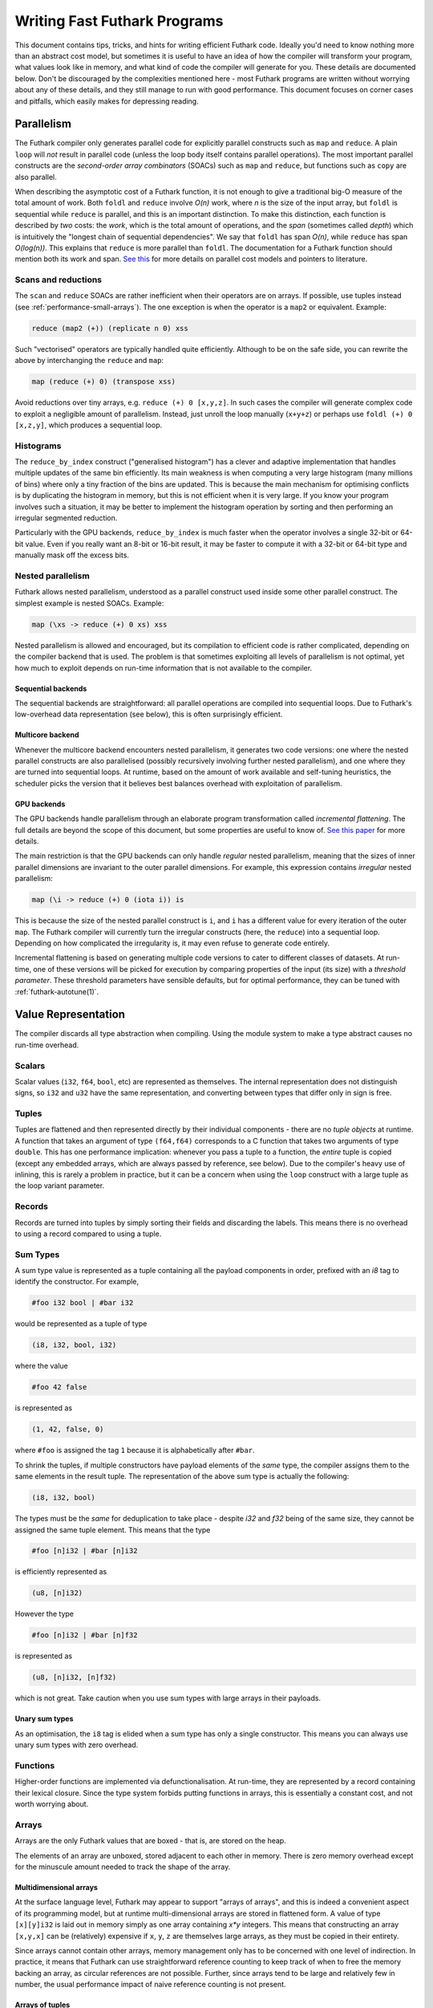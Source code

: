 .. _performance:

Writing Fast Futhark Programs
=============================

This document contains tips, tricks, and hints for writing efficient
Futhark code.  Ideally you'd need to know nothing more than an
abstract cost model, but sometimes it is useful to have an idea of how
the compiler will transform your program, what values look like in
memory, and what kind of code the compiler will generate for you.
These details are documented below.  Don't be discouraged by the
complexities mentioned here - most Futhark programs are written
without worrying about any of these details, and they still manage to
run with good performance.  This document focuses on corner cases and
pitfalls, which easily makes for depressing reading.

Parallelism
-----------

The Futhark compiler only generates parallel code for explicitly
parallel constructs such as ``map`` and ``reduce``.  A plain ``loop``
will *not* result in parallel code (unless the loop body itself
contains parallel operations).  The most important parallel constructs
are the *second-order array combinators* (SOACs) such as ``map`` and
``reduce``, but functions such as ``copy`` are also parallel.

When describing the asymptotic cost of a Futhark function, it is not
enough to give a traditional big-O measure of the total amount of
work.  Both ``foldl`` and ``reduce`` involve *O(n)* work, where *n* is
the size of the input array, but ``foldl`` is sequential while
``reduce`` is parallel, and this is an important distinction.  To make
this distinction, each function is described by *two* costs: the
*work*, which is the total amount of operations, and the *span*
(sometimes called *depth*) which is intuitively the "longest chain of
sequential dependencies".  We say that ``foldl`` has span *O(n)*,
while ``reduce`` has span *O(log(n))*.  This explains that
``reduce`` is more parallel than ``foldl``.  The documentation for a
Futhark function should mention both its work and span.  `See this
<https://sigkill.dk/writings/par/cost.html>`_ for more details on
parallel cost models and pointers to literature.

Scans and reductions
~~~~~~~~~~~~~~~~~~~~

The ``scan`` and ``reduce`` SOACs are rather inefficient when their
operators are on arrays.  If possible, use tuples instead (see
:ref:`performance-small-arrays`).  The one exception is when the
operator is a ``map2`` or equivalent.  Example:

.. code-block:: futhark

  reduce (map2 (+)) (replicate n 0) xss

Such "vectorised" operators are typically handled quite efficiently.
Although to be on the safe side, you can rewrite the above by
interchanging the ``reduce`` and ``map``:

.. code-block:: futhark

  map (reduce (+) 0) (transpose xss)

Avoid reductions over tiny arrays, e.g. ``reduce (+) 0 [x,y,z]``.  In
such cases the compiler will generate complex code to exploit a
negligible amount of parallelism.  Instead, just unroll the loop
manually (``x+y+z``) or perhaps use ``foldl (+) 0 [x,z,y]``, which
produces a sequential loop.

Histograms
~~~~~~~~~~

The ``reduce_by_index`` construct ("generalised histogram") has a
clever and adaptive implementation that handles multiple updates of
the same bin efficiently.  Its main weakness is when computing a very
large histogram (many millions of bins) where only a tiny fraction of
the bins are updated.  This is because the main mechanism for
optimising conflicts is by duplicating the histogram in memory, but
this is not efficient when it is very large.  If you know your program
involves such a situation, it may be better to implement the histogram
operation by sorting and then performing an irregular segmented
reduction.

Particularly with the GPU backends, ``reduce_by_index`` is much faster
when the operator involves a single 32-bit or 64-bit value.  Even if
you really want an 8-bit or 16-bit result, it may be faster to compute
it with a 32-bit or 64-bit type and manually mask off the excess bits.

Nested parallelism
~~~~~~~~~~~~~~~~~~

Futhark allows nested parallelism, understood as a parallel construct
used inside some other parallel construct.  The simplest example is
nested SOACs.  Example:

.. code-block:: futhark

  map (\xs -> reduce (+) 0 xs) xss

Nested parallelism is allowed and encouraged, but its compilation to
efficient code is rather complicated, depending on the compiler
backend that is used.  The problem is that sometimes exploiting all
levels of parallelism is not optimal, yet how much to exploit depends
on run-time information that is not available to the compiler.

Sequential backends
!!!!!!!!!!!!!!!!!!!

The sequential backends are straightforward: all parallel operations
are compiled into sequential loops.  Due to Futhark's low-overhead
data representation (see below), this is often surprisingly efficient.

Multicore backend
!!!!!!!!!!!!!!!!!

Whenever the multicore backend encounters nested parallelism, it
generates two code versions: one where the nested parallel constructs
are also parallelised (possibly recursively involving further nested
parallelism), and one where they are turned into sequential loops.  At
runtime, based on the amount of work available and self-tuning
heuristics, the scheduler picks the version that it believes best
balances overhead with exploitation of parallelism.

GPU backends
!!!!!!!!!!!!

The GPU backends handle parallelism through an elaborate program
transformation called *incremental flattening*.  The full details are
beyond the scope of this document, but some properties are useful to
know of.  `See this paper
<https://futhark-lang.org/publications/ppopp19.pdf>`_ for more
details.

The main restriction is that the GPU backends can only handle
*regular* nested parallelism, meaning that the sizes of inner parallel
dimensions are invariant to the outer parallel dimensions.  For
example, this expression contains *irregular* nested parallelism:

.. code-block:: futhark

  map (\i -> reduce (+) 0 (iota i)) is

This is because the size of the nested parallel construct is ``i``,
and ``i`` has a different value for every iteration of the outer
``map``.  The Futhark compiler will currently turn the irregular
constructs (here, the ``reduce``) into a sequential loop.  Depending
on how complicated the irregularity is, it may even refuse to generate
code entirely.

Incremental flattening is based on generating multiple code versions
to cater to different classes of datasets.  At run-time, one of these
versions will be picked for execution by comparing properties of the
input (its size) with a *threshold parameter*.  These threshold
parameters have sensible defaults, but for optimal performance, they
can be tuned with :ref:`futhark-autotune(1)`.

Value Representation
--------------------

The compiler discards all type abstraction when compiling.  Using the
module system to make a type abstract causes no run-time overhead.

Scalars
~~~~~~~

Scalar values (``i32``, ``f64``, ``bool``, etc) are represented as
themselves.  The internal representation does not distinguish signs,
so ``i32`` and ``u32`` have the same representation, and converting
between types that differ only in sign is free.

Tuples
~~~~~~

Tuples are flattened and then represented directly by their individual
components - there are no *tuple objects* at runtime.  A function that
takes an argument of type ``(f64,f64)`` corresponds to a C function
that takes two arguments of type ``double``.  This has one performance
implication: whenever you pass a tuple to a function, the *entire*
tuple is copied (except any embedded arrays, which are always passed
by reference, see below).  Due to the compiler's heavy use of
inlining, this is rarely a problem in practice, but it can be a
concern when using the ``loop`` construct with a large tuple as the
loop variant parameter.

Records
~~~~~~~

Records are turned into tuples by simply sorting their fields and
discarding the labels.  This means there is no overhead to using a
record compared to using a tuple.

Sum Types
~~~~~~~~~

A sum type value is represented as a tuple containing all the payload
components in order, prefixed with an `i8` tag to identify the
constructor.  For example,

.. code-block:: futhark

   #foo i32 bool | #bar i32

would be represented as a tuple of type

.. code-block:: futhark

   (i8, i32, bool, i32)

where the value

.. code-block:: futhark

   #foo 42 false

is represented as

.. code-block:: futhark

   (1, 42, false, 0)

where ``#foo`` is assigned the tag ``1`` because it is alphabetically
after ``#bar``.

To shrink the tuples, if multiple constructors have payload elements
of the *same* type, the compiler assigns them to the same elements in
the result tuple. The representation of the above sum type is actually
the following:

.. code-block:: futhark

   (i8, i32, bool)

The types must be the *same* for deduplication to take place - despite
`i32` and `f32` being of the same size, they cannot be assigned the
same tuple element.  This means that the type

.. code-block:: futhark

   #foo [n]i32 | #bar [n]i32

is efficiently represented as

.. code-block:: futhark

   (u8, [n]i32)

However the type

.. code-block:: futhark

   #foo [n]i32 | #bar [n]f32

is represented as

.. code-block:: futhark

   (u8, [n]i32, [n]f32)

which is not great.  Take caution when you use sum types with large
arrays in their payloads.

Unary sum types
!!!!!!!!!!!!!!!

As an optimisation, the ``i8`` tag is elided when a sum type has only a single
constructor. This means you can always use unary sum types with zero overhead.

Functions
~~~~~~~~~

Higher-order functions are implemented via defunctionalisation.  At
run-time, they are represented by a record containing their lexical
closure.  Since the type system forbids putting functions in arrays,
this is essentially a constant cost, and not worth worrying about.

Arrays
~~~~~~

Arrays are the only Futhark values that are boxed - that is, are
stored on the heap.

The elements of an array are unboxed, stored adjacent to each other in
memory.  There is zero memory overhead except for the minuscule amount
needed to track the shape of the array.

Multidimensional arrays
!!!!!!!!!!!!!!!!!!!!!!!

At the surface language level, Futhark may appear to support "arrays
of arrays", and this is indeed a convenient aspect of its programming
model, but at runtime multi-dimensional arrays are stored in flattened
form.  A value of type ``[x][y]i32`` is laid out in memory simply as
one array containing *x\*y* integers.  This means that constructing an
array ``[x,y,x]`` can be (relatively) expensive if ``x``, ``y``, ``z``
are themselves large arrays, as they must be copied in their entirety.

Since arrays cannot contain other arrays, memory management only has
to be concerned with one level of indirection.  In practice, it means
that Futhark can use straightforward reference counting to keep track
of when to free the memory backing an array, as circular references
are not possible.  Further, since arrays tend to be large and
relatively few in number, the usual performance impact of naive
reference counting is not present.

Arrays of tuples
!!!!!!!!!!!!!!!!

For arrays of tuples, Futhark uses the so-called `structure of arrays
<https://en.wikipedia.org/wiki/AoS_and_SoA>`_ representation.  In
Futhark terms, an array ``[n](a,b,c)`` is at runtime represented as
the tuple ``([n]a,[n]b,[n]c)``.  This means that the final memory
representation always consists of arrays of scalars.

This has some significant implications.  For example, ``zip`` and
``unzip`` are very cheap, as the actual runtime representation is in
always "unzipped", so these functions don't actually have to do
anything.

Since records and sum types are represented as tuples, this also
explains how arrays of these are represented.

Element order
!!!!!!!!!!!!!

The exact in-memory element ordering is up to the compiler, and
depends on how the array is constructed and how it is used.  Absent
any other information, Futhark represents multidimensional arrays in
row-major order.  However, depending on how the array is traversed,
the compiler may insert code to represent it in some other order.  For
particularly tricky programs, an array may even be duplicated in
memory, represented in different ways, to ensure efficient traversal.
This means you should normally *not* worry about how to represent your
arrays to ensure coalesced access on GPUs or similar.  That is the
compiler's job.

Crucial Optimisations
---------------------

Some of the optimisations done by the Futhark compiler are important,
complex, or subtle enough that it may be useful to know how they work,
and how to write code that caters to their quirks.

Fusion
~~~~~~

Futhark performs fusion of SOACs.  For an expression ``map f (map g
A)``, then the compiler will optimise this into a single ``map`` with
the composition of ``f`` and ``g``, which prevents us from storing an
intermediate array in memory.  This is called *vertical fusion* or
*producer-consumer fusion*.  In this case the *producer* is ``map g``
and the *consumer* is ``map f``.

Fusion does not depend on the expressions being adjacent as in this
example, as the optimisation is performed on a data dependency graph
representing the program.  This means that you can decompose your
programs into many small parallel operations without worrying about
the overhead, as the compiler will fuse them together automatically.

Not all producer-consumer relationships between SOACs can be fused.
Generally, ``map`` can always be fused as a producer, but ``scan``,
``reduce``, and similar SOACs can only act as consumers.

*Horizontal fusion* occurs when two SOACs take as input the same
array, but are not themselves in a producer-consumer relationship.
Example:

.. code-block:: futhark

   (map f xs, map g xs)

Such cases are fused into a single operation that traverses ``xs``
just once.  More than two SOACs can be involved in horizontal fusion,
and they need not be of the same kind (e.g. one could be a ``map`` and
the other a ``reduce``).

Free Operations
---------------

Some operations such as array slicing, ``take``, ``drop``,
``transpose`` and ``reverse`` are "free" in the sense that they merely
return a different view of some underlying array.  In most cases they
have constant cost, no matter the size of the array they operate on.
This is because they are index space transformations that simply
result in different code being generated when the arrays are
eventually used.

However, there are some cases where the compiler is forced to manifest
such a "view" as an actual array in memory, which involves a full
copy.  An incomplete list follows:

* Any array returned by an entry point is converted to row-major
  order.

* An array returned by an ``if`` branch may be copied if its
  representation is substantially different from that of the other
  branch.

* An array returned by a ``loop`` body may be copied if its
  representation is substantially different from that of the initial
  loop values.

* An array is copied whenever it becomes the element of another
  multidimensional array.  This is most obviously the case for array
  literals (``[x,y,z]``), but also for ``map`` expressions where the
  mapped function returns an array.

Note that this notion of "views" is not part of the Futhark type
system - it is merely an implementation detail.  Strictly speaking,
all functions that return an array (e.g. ``reverse``) should be
considered to have a cost proportional to the size of the array, even
if that cost will almost never actually be paid at run-time.  If you
want to be sure no copy takes place, it may be better to explicitly
maintain tuples of indexes into some other array.

.. _performance-small-arrays:

Small Arrays
------------

The compiler assumes arrays are "large", which for example means that
operations across them are worth parallelising.  It also means they
are boxed and heap-allocated, even when the size is a small constant.
This can cause unexpectedly bad performance when using small
constant-size arrays (say, five elements or less).  Consider using
tuples or records instead.  `This post
<https://futhark-lang.org/blog/2019-01-13-giving-programmers-what-they-want.html>`_
contains more information on how and why.  If in doubt, try both and
measure which is faster.

Inlining
--------

The compiler currently inlines all functions at their call site,
unless they have been marked with the ``noinline`` attribute (see
:ref:`attributes`).  This can lead to code explosion, which mostly
results in slow compile times, but can also affect run-time
performance.  In many cases this is currently unavoidable, but
sometimes the program can be rewritten such that instead of calling
the same function in multiple places, it is called in a single place,
in a loop.  E.g. we might rewrite ``f x (f y (f z v))`` as:

.. code-block:: futhark

  loop acc = v for a in [z,y,x] do
    f a acc
